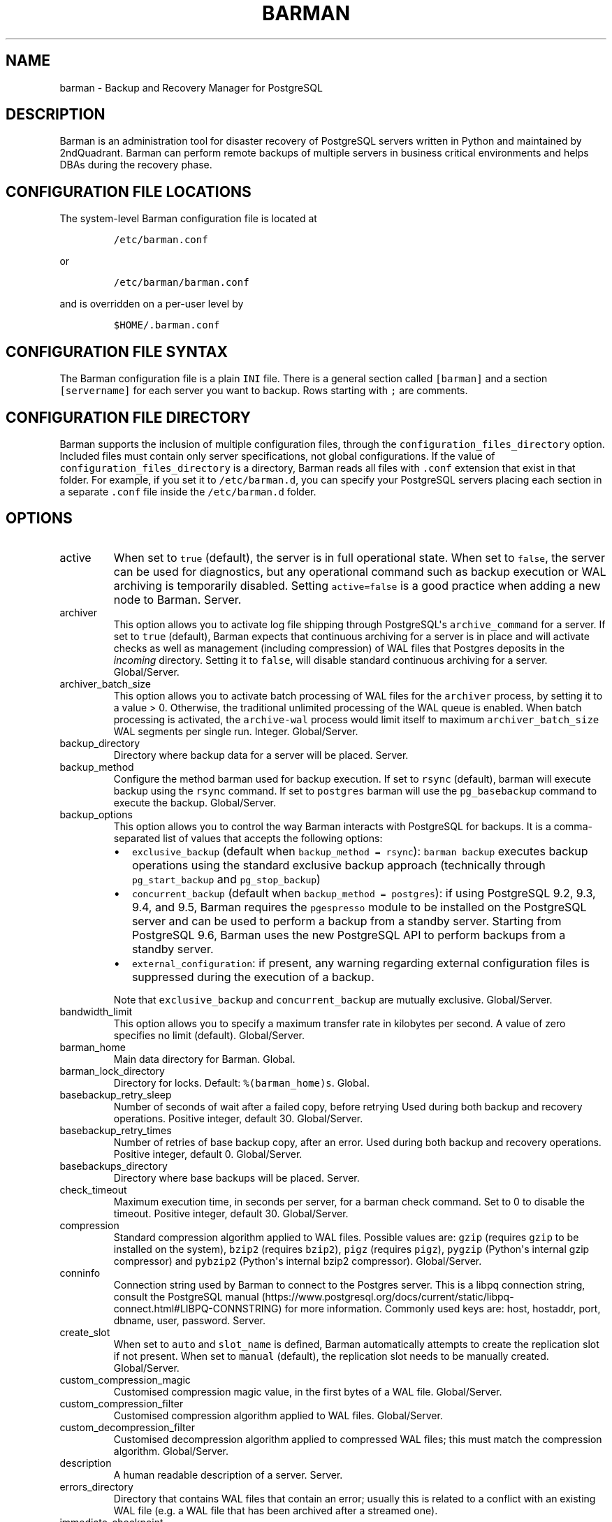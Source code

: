 .\" Automatically generated by Pandoc 2.9.2.1
.\"
.TH "BARMAN" "5" "July 9, 2020" "Barman User manuals" "Version 2.11"
.hy
.SH NAME
.PP
barman - Backup and Recovery Manager for PostgreSQL
.SH DESCRIPTION
.PP
Barman is an administration tool for disaster recovery of PostgreSQL
servers written in Python and maintained by 2ndQuadrant.
Barman can perform remote backups of multiple servers in business
critical environments and helps DBAs during the recovery phase.
.SH CONFIGURATION FILE LOCATIONS
.PP
The system-level Barman configuration file is located at
.IP
.nf
\f[C]
/etc/barman.conf
\f[R]
.fi
.PP
or
.IP
.nf
\f[C]
/etc/barman/barman.conf
\f[R]
.fi
.PP
and is overridden on a per-user level by
.IP
.nf
\f[C]
$HOME/.barman.conf
\f[R]
.fi
.SH CONFIGURATION FILE SYNTAX
.PP
The Barman configuration file is a plain \f[C]INI\f[R] file.
There is a general section called \f[C][barman]\f[R] and a section
\f[C][servername]\f[R] for each server you want to backup.
Rows starting with \f[C];\f[R] are comments.
.SH CONFIGURATION FILE DIRECTORY
.PP
Barman supports the inclusion of multiple configuration files, through
the \f[C]configuration_files_directory\f[R] option.
Included files must contain only server specifications, not global
configurations.
If the value of \f[C]configuration_files_directory\f[R] is a directory,
Barman reads all files with \f[C].conf\f[R] extension that exist in that
folder.
For example, if you set it to \f[C]/etc/barman.d\f[R], you can specify
your PostgreSQL servers placing each section in a separate
\f[C].conf\f[R] file inside the \f[C]/etc/barman.d\f[R] folder.
.SH OPTIONS
.TP
active
When set to \f[C]true\f[R] (default), the server is in full operational
state.
When set to \f[C]false\f[R], the server can be used for diagnostics, but
any operational command such as backup execution or WAL archiving is
temporarily disabled.
Setting \f[C]active=false\f[R] is a good practice when adding a new node
to Barman.
Server.
.TP
archiver
This option allows you to activate log file shipping through
PostgreSQL\[aq]s \f[C]archive_command\f[R] for a server.
If set to \f[C]true\f[R] (default), Barman expects that continuous
archiving for a server is in place and will activate checks as well as
management (including compression) of WAL files that Postgres deposits
in the \f[I]incoming\f[R] directory.
Setting it to \f[C]false\f[R], will disable standard continuous
archiving for a server.
Global/Server.
.TP
archiver_batch_size
This option allows you to activate batch processing of WAL files for the
\f[C]archiver\f[R] process, by setting it to a value > 0.
Otherwise, the traditional unlimited processing of the WAL queue is
enabled.
When batch processing is activated, the \f[C]archive-wal\f[R] process
would limit itself to maximum \f[C]archiver_batch_size\f[R] WAL segments
per single run.
Integer.
Global/Server.
.TP
backup_directory
Directory where backup data for a server will be placed.
Server.
.TP
backup_method
Configure the method barman used for backup execution.
If set to \f[C]rsync\f[R] (default), barman will execute backup using
the \f[C]rsync\f[R] command.
If set to \f[C]postgres\f[R] barman will use the \f[C]pg_basebackup\f[R]
command to execute the backup.
Global/Server.
.TP
backup_options
This option allows you to control the way Barman interacts with
PostgreSQL for backups.
It is a comma-separated list of values that accepts the following
options:
.RS
.IP \[bu] 2
\f[C]exclusive_backup\f[R] (default when
\f[C]backup_method = rsync\f[R]): \f[C]barman backup\f[R] executes
backup operations using the standard exclusive backup approach
(technically through \f[C]pg_start_backup\f[R] and
\f[C]pg_stop_backup\f[R])
.IP \[bu] 2
\f[C]concurrent_backup\f[R] (default when
\f[C]backup_method = postgres\f[R]): if using PostgreSQL 9.2, 9.3, 9.4,
and 9.5, Barman requires the \f[C]pgespresso\f[R] module to be installed
on the PostgreSQL server and can be used to perform a backup from a
standby server.
Starting from PostgreSQL 9.6, Barman uses the new PostgreSQL API to
perform backups from a standby server.
.IP \[bu] 2
\f[C]external_configuration\f[R]: if present, any warning regarding
external configuration files is suppressed during the execution of a
backup.
.PP
Note that \f[C]exclusive_backup\f[R] and \f[C]concurrent_backup\f[R] are
mutually exclusive.
Global/Server.
.RE
.TP
bandwidth_limit
This option allows you to specify a maximum transfer rate in kilobytes
per second.
A value of zero specifies no limit (default).
Global/Server.
.TP
barman_home
Main data directory for Barman.
Global.
.TP
barman_lock_directory
Directory for locks.
Default: \f[C]%(barman_home)s\f[R].
Global.
.TP
basebackup_retry_sleep
Number of seconds of wait after a failed copy, before retrying Used
during both backup and recovery operations.
Positive integer, default 30.
Global/Server.
.TP
basebackup_retry_times
Number of retries of base backup copy, after an error.
Used during both backup and recovery operations.
Positive integer, default 0.
Global/Server.
.TP
basebackups_directory
Directory where base backups will be placed.
Server.
.TP
check_timeout
Maximum execution time, in seconds per server, for a barman check
command.
Set to 0 to disable the timeout.
Positive integer, default 30.
Global/Server.
.TP
compression
Standard compression algorithm applied to WAL files.
Possible values are: \f[C]gzip\f[R] (requires \f[C]gzip\f[R] to be
installed on the system), \f[C]bzip2\f[R] (requires \f[C]bzip2\f[R]),
\f[C]pigz\f[R] (requires \f[C]pigz\f[R]), \f[C]pygzip\f[R] (Python\[aq]s
internal gzip compressor) and \f[C]pybzip2\f[R] (Python\[aq]s internal
bzip2 compressor).
Global/Server.
.TP
conninfo
Connection string used by Barman to connect to the Postgres server.
This is a libpq connection string, consult the PostgreSQL
manual (https://www.postgresql.org/docs/current/static/libpq-connect.html#LIBPQ-CONNSTRING)
for more information.
Commonly used keys are: host, hostaddr, port, dbname, user, password.
Server.
.TP
create_slot
When set to \f[C]auto\f[R] and \f[C]slot_name\f[R] is defined, Barman
automatically attempts to create the replication slot if not present.
When set to \f[C]manual\f[R] (default), the replication slot needs to be
manually created.
Global/Server.
.TP
custom_compression_magic
Customised compression magic value, in the first bytes of a WAL file.
Global/Server.
.TP
custom_compression_filter
Customised compression algorithm applied to WAL files.
Global/Server.
.TP
custom_decompression_filter
Customised decompression algorithm applied to compressed WAL files; this
must match the compression algorithm.
Global/Server.
.TP
description
A human readable description of a server.
Server.
.TP
errors_directory
Directory that contains WAL files that contain an error; usually this is
related to a conflict with an existing WAL file (e.g.
a WAL file that has been archived after a streamed one).
.TP
immediate_checkpoint
This option allows you to control the way PostgreSQL handles checkpoint
at the start of the backup.
If set to \f[C]false\f[R] (default), the I/O workload for the checkpoint
will be limited, according to the \f[C]checkpoint_completion_target\f[R]
setting on the PostgreSQL server.
If set to \f[C]true\f[R], an immediate checkpoint will be requested,
meaning that PostgreSQL will complete the checkpoint as soon as
possible.
Global/Server.
.TP
incoming_wals_directory
Directory where incoming WAL files are archived into.
Requires \f[C]archiver\f[R] to be enabled.
Server.
.TP
last_backup_maximum_age
This option identifies a time frame that must contain the latest backup.
If the latest backup is older than the time frame, barman check command
will report an error to the user.
If empty (default), latest backup is always considered valid.
Syntax for this option is: \[dq]i (DAYS | WEEKS | MONTHS)\[dq] where i
is a integer greater than zero, representing the number of days | weeks
| months of the time frame.
Global/Server.
.TP
log_file
Location of Barman\[aq]s log file.
Global.
.TP
log_level
Level of logging (DEBUG, INFO, WARNING, ERROR, CRITICAL).
Global.
.TP
max_incoming_wals_queue
Maximum number of WAL files in the incoming queue (in both streaming and
archiving pools) that are allowed before barman check returns an error
(that does not block backups).
Global/Server.
Default: None (disabled).
.TP
minimum_redundancy
Minimum number of backups to be retained.
Default 0.
Global/Server.
.TP
network_compression
This option allows you to enable data compression for network transfers.
If set to \f[C]false\f[R] (default), no compression is used.
If set to \f[C]true\f[R], compression is enabled, reducing network
usage.
Global/Server.
.TP
parallel_jobs
This option controls how many parallel workers will copy files during a
backup or recovery command.
Default 1.
Global/Server.
For backup purposes, it works only when \f[C]backup_method\f[R] is
\f[C]rsync\f[R].
.TP
path_prefix
One or more absolute paths, separated by colon, where Barman looks for
executable files.
The paths specified in \f[C]path_prefix\f[R] are tried before the ones
specified in \f[C]PATH\f[R] environment variable.
Global/server.
.TP
post_archive_retry_script
Hook script launched after a WAL file is archived by maintenance.
Being this a \f[I]retry\f[R] hook script, Barman will retry the
execution of the script until this either returns a SUCCESS (0), an
ABORT_CONTINUE (62) or an ABORT_STOP (63) code.
In a post archive scenario, ABORT_STOP has currently the same effects as
ABORT_CONTINUE.
Global/Server.
.TP
post_archive_script
Hook script launched after a WAL file is archived by maintenance, after
\[aq]post_archive_retry_script\[aq].
Global/Server.
.TP
post_backup_retry_script
Hook script launched after a base backup.
Being this a \f[I]retry\f[R] hook script, Barman will retry the
execution of the script until this either returns a SUCCESS (0), an
ABORT_CONTINUE (62) or an ABORT_STOP (63) code.
In a post backup scenario, ABORT_STOP has currently the same effects as
ABORT_CONTINUE.
Global/Server.
.TP
post_backup_script
Hook script launched after a base backup, after
\[aq]post_backup_retry_script\[aq].
Global/Server.
.TP
post_delete_retry_script
Hook script launched after the deletion of a backup.
Being this a \f[I]retry\f[R] hook script, Barman will retry the
execution of the script until this either returns a SUCCESS (0), an
ABORT_CONTINUE (62) or an ABORT_STOP (63) code.
In a post delete scenario, ABORT_STOP has currently the same effects as
ABORT_CONTINUE.
Global/Server.
.TP
post_delete_script
Hook script launched after the deletion of a backup, after
\[aq]post_delete_retry_script\[aq].
Global/Server.
.TP
post_recovery_retry_script
Hook script launched after a recovery.
Being this a \f[I]retry\f[R] hook script, Barman will retry the
execution of the script until this either returns a SUCCESS (0), an
ABORT_CONTINUE (62) or an ABORT_STOP (63) code.
In a post recovery scenario, ABORT_STOP has currently the same effects
as ABORT_CONTINUE.
Global/Server.
.TP
post_recovery_script
Hook script launched after a recovery, after
\[aq]post_recovery_retry_script\[aq].
Global/Server.
.TP
post_wal_delete_retry_script
Hook script launched after the deletion of a WAL file.
Being this a \f[I]retry\f[R] hook script, Barman will retry the
execution of the script until this either returns a SUCCESS (0), an
ABORT_CONTINUE (62) or an ABORT_STOP (63) code.
In a post delete scenario, ABORT_STOP has currently the same effects as
ABORT_CONTINUE.
Global/Server.
.TP
post_wal_delete_script
Hook script launched after the deletion of a WAL file, after
\[aq]post_wal)delete_retry_script\[aq].
Global/Server.
.TP
pre_archive_retry_script
Hook script launched before a WAL file is archived by maintenance, after
\[aq]pre_archive_script\[aq].
Being this a \f[I]retry\f[R] hook script, Barman will retry the
execution of the script until this either returns a SUCCESS (0), an
ABORT_CONTINUE (62) or an ABORT_STOP (63) code.
Returning ABORT_STOP will propagate the failure at a higher level and
interrupt the WAL archiving operation.
Global/Server.
.TP
pre_archive_script
Hook script launched before a WAL file is archived by maintenance.
Global/Server.
.TP
pre_backup_retry_script
Hook script launched before a base backup, after
\[aq]pre_backup_script\[aq].
Being this a \f[I]retry\f[R] hook script, Barman will retry the
execution of the script until this either returns a SUCCESS (0), an
ABORT_CONTINUE (62) or an ABORT_STOP (63) code.
Returning ABORT_STOP will propagate the failure at a higher level and
interrupt the backup operation.
Global/Server.
.TP
pre_backup_script
Hook script launched before a base backup.
Global/Server.
.TP
pre_delete_retry_script
Hook script launched before the deletion of a backup, after
\[aq]pre_delete_script\[aq].
Being this a \f[I]retry\f[R] hook script, Barman will retry the
execution of the script until this either returns a SUCCESS (0), an
ABORT_CONTINUE (62) or an ABORT_STOP (63) code.
Returning ABORT_STOP will propagate the failure at a higher level and
interrupt the backup deletion.
Global/Server.
.TP
pre_delete_script
Hook script launched before the deletion of a backup.
Global/Server.
.TP
pre_recovery_retry_script
Hook script launched before a recovery, after
\[aq]pre_recovery_script\[aq].
Being this a \f[I]retry\f[R] hook script, Barman will retry the
execution of the script until this either returns a SUCCESS (0), an
ABORT_CONTINUE (62) or an ABORT_STOP (63) code.
Returning ABORT_STOP will propagate the failure at a higher level and
interrupt the recover operation.
Global/Server.
.TP
pre_recovery_script
Hook script launched before a recovery.
Global/Server.
.TP
pre_wal_delete_retry_script
Hook script launched before the deletion of a WAL file, after
\[aq]pre_wal_delete_script\[aq].
Being this a \f[I]retry\f[R] hook script, Barman will retry the
execution of the script until this either returns a SUCCESS (0), an
ABORT_CONTINUE (62) or an ABORT_STOP (63) code.
Returning ABORT_STOP will propagate the failure at a higher level and
interrupt the WAL file deletion.
Global/Server.
.TP
pre_wal_delete_script
Hook script launched before the deletion of a WAL file.
Global/Server.
.TP
primary_ssh_command
Parameter that identifies a Barman server as \f[C]passive\f[R].
In a passive node, the source of a backup server is a Barman
installation rather than a PostgreSQL server.
If \f[C]primary_ssh_command\f[R] is specified, Barman uses it to
establish a connection with the primary server.
Empty by default, it can also be set globally.
.TP
recovery_options
Options for recovery operations.
Currently only supports \f[C]get-wal\f[R].
\f[C]get-wal\f[R] activates generation of a basic
\f[C]restore_command\f[R] in the resulting recovery configuration that
uses the \f[C]barman get-wal\f[R] command to fetch WAL files directly
from Barman\[aq]s archive of WALs.
Comma separated list of values, default empty.
Global/Server.
.TP
retention_policy
Policy for retention of periodic backups and archive logs.
If left empty, retention policies are not enforced.
For redundancy based retention policy use \[dq]REDUNDANCY i\[dq] (where
i is an integer > 0 and defines the number of backups to retain).
For recovery window retention policy use \[dq]RECOVERY WINDOW OF i
DAYS\[dq] or \[dq]RECOVERY WINDOW OF i WEEKS\[dq] or \[dq]RECOVERY
WINDOW OF i MONTHS\[dq] where i is a positive integer representing,
specifically, the number of days, weeks or months to retain your
backups.
For more detailed information, refer to the official documentation.
Default value is empty.
Global/Server.
.TP
retention_policy_mode
Currently only \[dq]auto\[dq] is implemented.
Global/Server.
.TP
reuse_backup
This option controls incremental backup support.
Global/Server.
Possible values are:
.RS
.IP \[bu] 2
\f[C]off\f[R]: disabled (default);
.IP \[bu] 2
\f[C]copy\f[R]: reuse the last available backup for a server and create
a copy of the unchanged files (reduce backup time);
.IP \[bu] 2
\f[C]link\f[R]: reuse the last available backup for a server and create
a hard link of the unchanged files (reduce backup time and space).
Requires operating system and file system support for hard links.
.RE
.TP
slot_name
Physical replication slot to be used by the \f[C]receive-wal\f[R]
command when \f[C]streaming_archiver\f[R] is set to \f[C]on\f[R].
Requires PostgreSQL >= 9.4.
Global/Server.
Default: None (disabled).
.TP
ssh_command
Command used by Barman to login to the Postgres server via ssh.
Server.
.TP
streaming_archiver
This option allows you to use the PostgreSQL\[aq]s streaming protocol to
receive transaction logs from a server.
If set to \f[C]on\f[R], Barman expects to find \f[C]pg_receivewal\f[R]
(known as \f[C]pg_receivexlog\f[R] prior to PostgreSQL 10) in the PATH
(see \f[C]path_prefix\f[R] option) and that streaming connection for the
server is working.
This activates connection checks as well as management (including
compression) of WAL files.
If set to \f[C]off\f[R] (default) barman will rely only on continuous
archiving for a server WAL archive operations, eventually terminating
any running \f[C]pg_receivexlog\f[R] for the server.
Global/Server.
.TP
streaming_archiver_batch_size
This option allows you to activate batch processing of WAL files for the
\f[C]streaming_archiver\f[R] process, by setting it to a value > 0.
Otherwise, the traditional unlimited processing of the WAL queue is
enabled.
When batch processing is activated, the \f[C]archive-wal\f[R] process
would limit itself to maximum \f[C]streaming_archiver_batch_size\f[R]
WAL segments per single run.
Integer.
Global/Server.
.TP
streaming_archiver_name
Identifier to be used as \f[C]application_name\f[R] by the
\f[C]receive-wal\f[R] command.
Only available with \f[C]pg_receivewal\f[R] (or \f[C]pg_receivexlog\f[R]
>= 9.3).
By default it is set to \f[C]barman_receive_wal\f[R].
Global/Server.
.TP
streaming_backup_name
Identifier to be used as \f[C]application_name\f[R] by the
\f[C]pg_basebackup\f[R] command.
Only available with \f[C]pg_basebackup\f[R] >= 9.3.
By default it is set to \f[C]barman_streaming_backup\f[R].
Global/Server.
.TP
streaming_conninfo
Connection string used by Barman to connect to the Postgres server via
streaming replication protocol.
By default it is set to \f[C]conninfo\f[R].
Server.
.TP
streaming_wals_directory
Directory where WAL files are streamed from the PostgreSQL server to
Barman.
Requires \f[C]streaming_archiver\f[R] to be enabled.
Server.
.TP
tablespace_bandwidth_limit
This option allows you to specify a maximum transfer rate in kilobytes
per second, by specifying a comma separated list of tablespaces (pairs
TBNAME:BWLIMIT).
A value of zero specifies no limit (default).
Global/Server.
.TP
wal_retention_policy
Policy for retention of archive logs (WAL files).
Currently only \[dq]MAIN\[dq] is available.
Global/Server.
.TP
wals_directory
Directory which contains WAL files.
Server.
.SH HOOK SCRIPTS
.PP
The script definition is passed to a shell and can return any exit code.
.PP
The shell environment will contain the following variables:
.TP
\f[B]\f[CB]BARMAN_CONFIGURATION\f[B]\f[R]
configuration file used by barman
.TP
\f[B]\f[CB]BARMAN_ERROR\f[B]\f[R]
error message, if any (only for the \[aq]post\[aq] phase)
.TP
\f[B]\f[CB]BARMAN_PHASE\f[B]\f[R]
\[aq]pre\[aq] or \[aq]post\[aq]
.TP
\f[B]\f[CB]BARMAN_RETRY\f[B]\f[R]
\f[C]1\f[R] if it is a \f[I]retry script\f[R] (from 1.5.0), \f[C]0\f[R]
if not
.TP
\f[B]\f[CB]BARMAN_SERVER\f[B]\f[R]
name of the server
.PP
Backup scripts specific variables:
.TP
\f[B]\f[CB]BARMAN_BACKUP_DIR\f[B]\f[R]
backup destination directory
.TP
\f[B]\f[CB]BARMAN_BACKUP_ID\f[B]\f[R]
ID of the backup
.TP
\f[B]\f[CB]BARMAN_PREVIOUS_ID\f[B]\f[R]
ID of the previous backup (if present)
.TP
\f[B]\f[CB]BARMAN_NEXT_ID\f[B]\f[R]
ID of the next backup (if present)
.TP
\f[B]\f[CB]BARMAN_STATUS\f[B]\f[R]
status of the backup
.TP
\f[B]\f[CB]BARMAN_VERSION\f[B]\f[R]
version of Barman
.PP
Archive scripts specific variables:
.TP
\f[B]\f[CB]BARMAN_SEGMENT\f[B]\f[R]
name of the WAL file
.TP
\f[B]\f[CB]BARMAN_FILE\f[B]\f[R]
full path of the WAL file
.TP
\f[B]\f[CB]BARMAN_SIZE\f[B]\f[R]
size of the WAL file
.TP
\f[B]\f[CB]BARMAN_TIMESTAMP\f[B]\f[R]
WAL file timestamp
.TP
\f[B]\f[CB]BARMAN_COMPRESSION\f[B]\f[R]
type of compression used for the WAL file
.PP
Recovery scripts specific variables:
.TP
\f[B]\f[CB]BARMAN_DESTINATION_DIRECTORY\f[B]\f[R]
the directory where the new instance is recovered
.TP
\f[B]\f[CB]BARMAN_TABLESPACES\f[B]\f[R]
tablespace relocation map (JSON, if present)
.TP
\f[B]\f[CB]BARMAN_REMOTE_COMMAND\f[B]\f[R]
secure shell command used by the recovery (if present)
.TP
\f[B]\f[CB]BARMAN_RECOVER_OPTIONS\f[B]\f[R]
recovery additional options (JSON, if present)
.PP
Only in case of retry hook scripts, the exit code of the script is
checked by Barman.
Output of hook scripts is simply written in the log file.
.SH EXAMPLE
.PP
Here is an example of configuration file:
.IP
.nf
\f[C]
[barman]
; Main directory
barman_home = /var/lib/barman

; System user
barman_user = barman

; Log location
log_file = /var/log/barman/barman.log

; Default compression level
;compression = gzip

; Incremental backup
reuse_backup = link

; \[aq]main\[aq] PostgreSQL Server configuration
[main]
; Human readable description
description =  \[dq]Main PostgreSQL Database\[dq]

; SSH options
ssh_command = ssh postgres\[at]pg

; PostgreSQL connection string
conninfo = host=pg user=postgres

; PostgreSQL streaming connection string
streaming_conninfo = host=pg user=postgres

; Minimum number of required backups (redundancy)
minimum_redundancy = 1

; Retention policy (based on redundancy)
retention_policy = REDUNDANCY 2
\f[R]
.fi
.SH SEE ALSO
.PP
\f[C]barman\f[R] (1).
.SH AUTHORS
.PP
In alphabetical order:
.IP \[bu] 2
Gabriele Bartolini <gabriele.bartolini@2ndquadrant.it> (architect)
.IP \[bu] 2
Jonathan Battiato <jonathan.battiato@2ndquadrant.it> (QA/testing)
.IP \[bu] 2
Giulio Calacoci <giulio.calacoci@2ndquadrant.it> (developer)
.IP \[bu] 2
Francesco Canovai <francesco.canovai@2ndquadrant.it> (QA/testing)
.IP \[bu] 2
Leonardo Cecchi <leonardo.cecchi@2ndquadrant.it> (developer)
.IP \[bu] 2
Gianni Ciolli <gianni.ciolli@2ndquadrant.it> (QA/testing)
.IP \[bu] 2
Britt Cole <britt.cole@2ndquadrant.com> (documentation)
.IP \[bu] 2
Marco Nenciarini <marco.nenciarini@2ndquadrant.it> (project leader)
.IP \[bu] 2
Rubens Souza <rubens.souza@2ndquadrant.it> (QA/testing)
.PP
Past contributors:
.IP \[bu] 2
Carlo Ascani
.IP \[bu] 2
Stefano Bianucci
.IP \[bu] 2
Giuseppe Broccolo
.SH RESOURCES
.IP \[bu] 2
Homepage: <http://www.pgbarman.org/>
.IP \[bu] 2
Documentation: <http://docs.pgbarman.org/>
.IP \[bu] 2
Professional support: <https://www.2ndQuadrant.com/>
.SH COPYING
.PP
Barman is the property of 2ndQuadrant Limited and its code is
distributed under GNU General Public License v3.
.PP
Copyright (C) 2011-2020 2ndQuadrant Limited -
https://www.2ndQuadrant.com/.
.SH AUTHORS
2ndQuadrant Limited <https://www.2ndQuadrant.com>.
